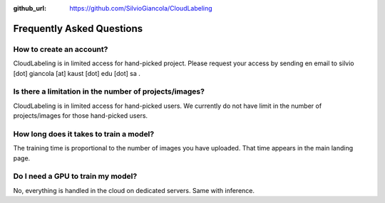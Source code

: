 :github_url: https://github.com/SilvioGiancola/CloudLabeling

.. role:: raw-html(raw)
   :format: html
.. default-role:: raw-html

Frequently Asked Questions
================


How to create an account?
-----------------
CloudLabeling is in limited access for hand-picked project. Please request your access by sending en email to silvio [dot] giancola [at] kaust [dot] edu [dot] sa .

Is there a limitation in the number of projects/images?
-----------------
CloudLabeling is in limited access for hand-picked users. We currently do not have limit in the number of projects/images for those hand-picked users.

How long does it takes to train a model?
-----------------
The training time is proportional to the number of images you have uploaded. That time appears in the main landing page. 

Do I need a GPU to train my model?
-----------------
No, everything is handled in the cloud on dedicated servers. Same with inference.

